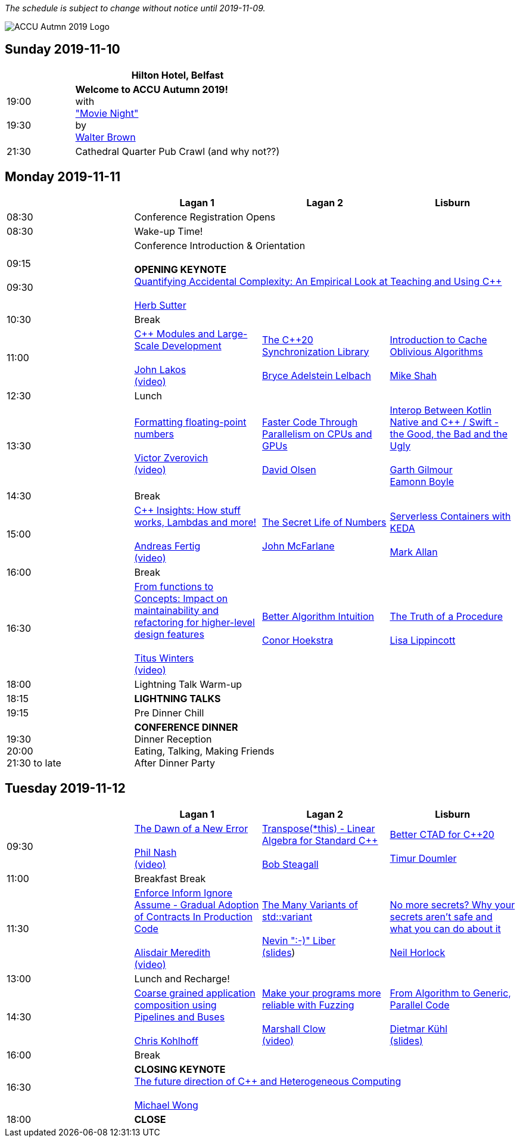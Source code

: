 ////
.. title: ACCU Autumn 2019 Schedule
.. description: Schedule with links to session blurbs, presenter bios, videos, and slides.
.. type: text
////

_The schedule is subject to change without notice until 2019-11-09._

image::/assets/images/accu_autumn_2019_370x137.png[ACCU Autmn 2019 Logo, float=right]


<<<

== Sunday 2019-11-10

[cols="4*^", options="header"]
|===
|
3+^|Hilton Hotel, Belfast

|19:00 +
 +
19:30
3+^|*Welcome to ACCU Autumn 2019!* +
 with +
link:sessions.html#XMovienight["Movie Night"] +
 by +
link:presenters.html#XWalterBrown[Walter Brown]

|21:30
3+^|Cathedral Quarter Pub Crawl (and why not??)

|===

<<<

== Monday 2019-11-11

[cols="4*^", options="header"]
|===
|
|*Lagan 1*
|*Lagan 2*
|*Lisburn*

|08:30
3+^|Conference Registration Opens

|08:30
3+^|Wake-up Time!

|09:15 +
 +
09:30
3+^|Conference Introduction & Orientation +
 +
*OPENING KEYNOTE* +
link:sessions.html#XQuantifyingAccidentalComplexityAnEmpiricalLookatTeachingandUsingC[Quantifying Accidental Complexity: An Empirical Look at Teaching and Using {cpp}] +
 +
link:presenters.html#XHerbSutter[Herb Sutter] +

|10:30
3+^|Break

|11:00
|link:sessions.html#XCModulesandLargeScaleDevelopment[{cpp} Modules and Large-Scale Development] +
 +
link:presenters.html#XJohnLakos[John Lakos] +
link:https://www.youtube.com/watch?v=lGZzN7WZ6EA[(video)]
|link:sessions.html#XTheC20SynchronizationLibrary[The {cpp}20 Synchronization Library] +
 +
link:presenters.html#XBryceAdelsteinLelbach[Bryce Adelstein Lelbach]
|link:sessions.html#XIntroductiontoCacheObliviousAlgorithms[Introduction to Cache Oblivious Algorithms] +
 +
link:presenters.html#XMikeShah[Mike Shah]

|12:30
3+^|Lunch

|13:30
|link:sessions.html#XFormattingfloatingpointnumbers[Formatting floating-point numbers] +
 +
link:presenters.html#XVictorZverovich[Victor Zverovich] +
link:https://www.youtube.com/watch?v=_frCGEC23zo[(video)]
|link:sessions.html#XFasterCodeThroughParallelismonCPUsandGPUs[Faster Code Through Parallelism on CPUs and GPUs] +
 +
link:presenters.html#XDavidOlsen[David Olsen]
|link:sessions.html#XInteropBetweenKotlinNativeandCSwifttheGoodtheBadandtheUgly[Interop Between Kotlin Native and {cpp} / Swift - the Good, the Bad and the Ugly] +
 +
link:presenters.html#XGarthGilmour[Garth Gilmour] +
link:presenters.html#XEamonnBoyle[Eamonn Boyle]

|14:30
3+^|Break

|15:00
|link:sessions.html#XCInsightsHowstuffworksLambdasandmore[{cpp} Insights: How stuff works, Lambdas and more!] +
 +
link:presenters.html#XAndreasFertig[Andreas Fertig] +
link:https://www.youtube.com/watch?v=G0Z8FUJ4RLc[(video)]
|link:sessions.html#XTheSecretLifeofNumbers[The Secret Life of Numbers] +
 +
link:presenters.html#XJohnMcFarlane[John McFarlane]
|link:sessions.html#XServerlessContainerswithKEDA[Serverless Containers with KEDA] +
 +
link:presenters.html#XMarkAllan[Mark Allan]

|16:00
3+^|Break

|16:30
|link:sessions.html#XFromfunctionstoConceptsImpactonmaintainabilityandrefactoringforhigherleveldesignfeatures[From functions to Concepts: Impact on maintainability and refactoring for higher-level design features] +
 +
link:presenters.html#XTitusWinters[Titus Winters] +
link:https://www.youtube.com/watch?v=9a18XkWw8vk[(video)]
|link:sessions.html#XBetterAlgorithmIntuition[Better Algorithm Intuition] +
 +
link:presenters.html#XConorHoekstra[Conor Hoekstra]
|link:sessions.html#XTheTruthofaProcedure[The Truth of a Procedure] +
 +
link:presenters.html#XLisaLippincott[Lisa Lippincott]

|18:00
3+^|Lightning Talk Warm-up

|18:15
3+^|*LIGHTNING TALKS*

|19:15
3+^|Pre Dinner Chill

| {nbsp} +
19:30 +
20:00 +
21:30 to late
3+^|*CONFERENCE DINNER* +
Dinner Reception +
Eating, Talking, Making Friends +
After Dinner Party

|===


<<<

== Tuesday 2019-11-12

[cols="4*^", options="header"]
|===
|
|*Lagan 1*
|*Lagan 2*
|*Lisburn*

|09:30
|link:sessions.html#XTheDawnofaNewError[The Dawn of a New Error] +
 +
link:presenters.html#XPhilNash[Phil Nash] +
link:https://www.youtube.com/watch?v=T9aSGB9Lfzc[(video)]
|link:sessions.html#XTransposethisLinearAlgebraforStandardC[Transpose(*this) - Linear Algebra for Standard {cpp}] +
 +
link:presenters.html#XBobSteagall[Bob Steagall]
|link:sessions.html#XBetterCTADforC20[Better CTAD for {cpp}20] +
 +
link:presenters.html#XTimurDoumler[Timur Doumler]

|11:00
3+^|Breakfast Break

|11:30
|link:sessions.html#XEnforceInformIgnoreAssumeGradualAdoptionofContractsInProductionCode[Enforce Inform Ignore Assume - Gradual Adoption of Contracts In Production Code] +
 +
link:presenters.html#XAlisdairMeredith[Alisdair Meredith] +
link:https://www.youtube.com/watch?v=bNF9_bJ8m7w[(video)]
|link:sessions.html#XTheManyVariantsofstdvariant[The Many Variants of std::variant] +
 +
link:presenters.html#XNevinLiber[Nevin ":-)" Liber] +
link:https://github.com/ACCUConf/PDFs_Autumn_2019/blob/master/Nevin_Liber_-_The_Many_Variants_of_std_variant.pdf[(slides])
|link:sessions.html#XNomoresecretsWhyyoursecretsarentsafeandwhatyoucandoaboutit[No more secrets? Why your secrets aren't safe and what you can do about it] +
 +
link:presenters.html#XNeilHorlock[Neil Horlock]

|13:00
3+^|Lunch and Recharge!

|14:30
|link:sessions.html#XCoarsegrainedapplicationcompositionusingPipelinesandBuses[Coarse grained application composition using Pipelines and Buses] +
 +
link:presenters.html#XChrisKohlhoff[Chris Kohlhoff]
|link:sessions.html#XMakeyourprogramsmorereliablewithFuzzing[Make your programs more reliable with Fuzzing] +
 +
link:presenters.html#XMarshallClow[Marshall Clow] +
link:https://www.youtube.com/watch?v=x0FQkAPokfE[(video)]
|link:sessions.html#XFromAlgorithmtoGenericParallelCode[From Algorithm to Generic, Parallel Code] +
 +
link:presenters.html#XDietmarKühl[Dietmar Kühl] +
link:https://github.com/ACCUConf/PDFs_Autumn_2019/blob/master/Dietmar_Kuehl_-_From_Algorithm_To_Generic_Parallel_Code.pdf[(slides)]

|16:00
3+^|Break

|16:30
3+^|*CLOSING KEYNOTE* +
link:sessions.html#XThefuturedirectionofCandHeterogeneousComputing[The future direction of {cpp} and Heterogeneous Computing] +
 +
link:presenters.html#XMichaelWong[Michael Wong] +

|18:00
3+^|*CLOSE*

|===
